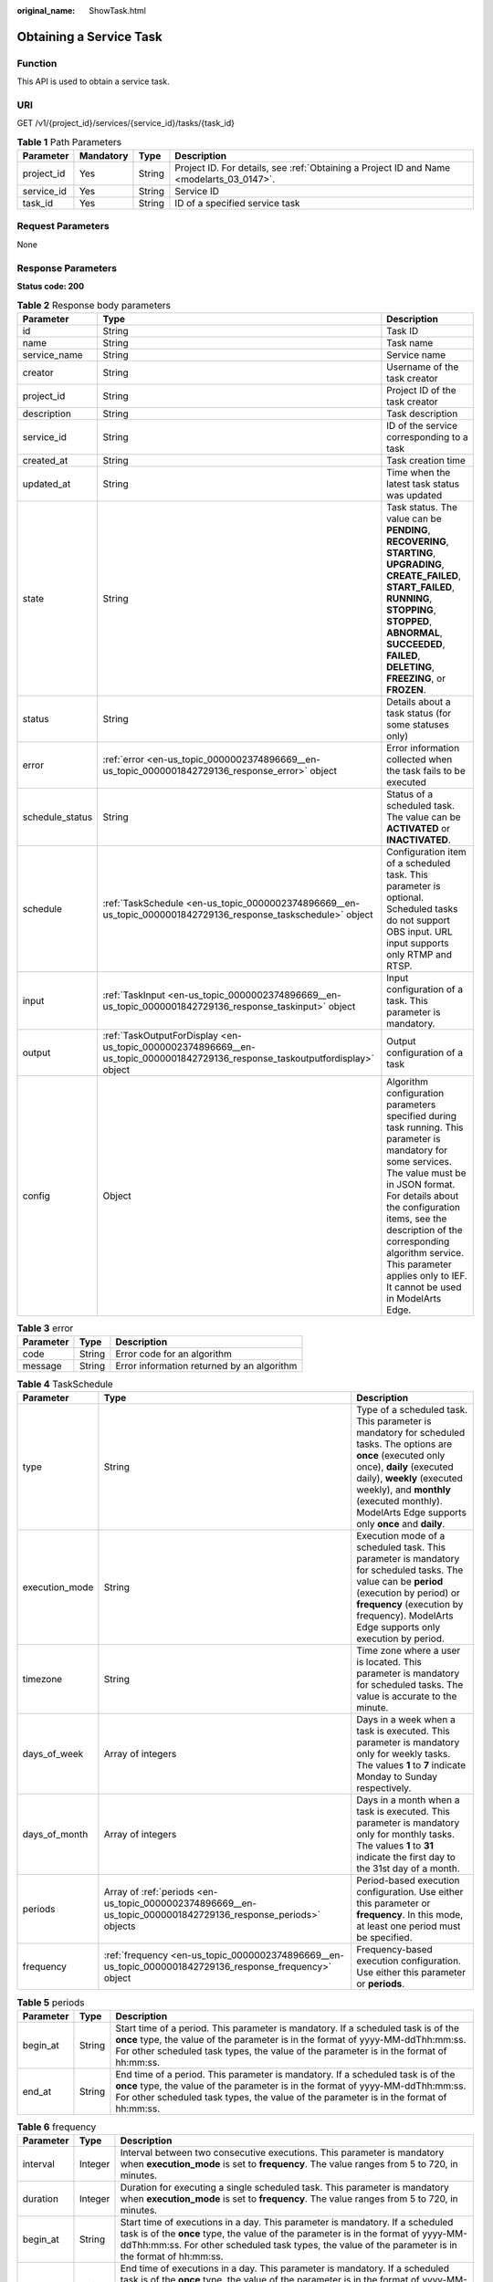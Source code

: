 :original_name: ShowTask.html

.. _ShowTask:

Obtaining a Service Task
========================

Function
--------

This API is used to obtain a service task.

URI
---

GET /v1/{project_id}/services/{service_id}/tasks/{task_id}

.. table:: **Table 1** Path Parameters

   +------------+-----------+--------+------------------------------------------------------------------------------------------+
   | Parameter  | Mandatory | Type   | Description                                                                              |
   +============+===========+========+==========================================================================================+
   | project_id | Yes       | String | Project ID. For details, see :ref:`Obtaining a Project ID and Name <modelarts_03_0147>`. |
   +------------+-----------+--------+------------------------------------------------------------------------------------------+
   | service_id | Yes       | String | Service ID                                                                               |
   +------------+-----------+--------+------------------------------------------------------------------------------------------+
   | task_id    | Yes       | String | ID of a specified service task                                                           |
   +------------+-----------+--------+------------------------------------------------------------------------------------------+

Request Parameters
------------------

None

Response Parameters
-------------------

**Status code: 200**

.. table:: **Table 2** Response body parameters

   +-----------------+-------------------------------------------------------------------------------------------------------------------------------+------------------------------------------------------------------------------------------------------------------------------------------------------------------------------------------------------------------------------------------------------------------------------------------------------------------------------------+
   | Parameter       | Type                                                                                                                          | Description                                                                                                                                                                                                                                                                                                                        |
   +=================+===============================================================================================================================+====================================================================================================================================================================================================================================================================================================================================+
   | id              | String                                                                                                                        | Task ID                                                                                                                                                                                                                                                                                                                            |
   +-----------------+-------------------------------------------------------------------------------------------------------------------------------+------------------------------------------------------------------------------------------------------------------------------------------------------------------------------------------------------------------------------------------------------------------------------------------------------------------------------------+
   | name            | String                                                                                                                        | Task name                                                                                                                                                                                                                                                                                                                          |
   +-----------------+-------------------------------------------------------------------------------------------------------------------------------+------------------------------------------------------------------------------------------------------------------------------------------------------------------------------------------------------------------------------------------------------------------------------------------------------------------------------------+
   | service_name    | String                                                                                                                        | Service name                                                                                                                                                                                                                                                                                                                       |
   +-----------------+-------------------------------------------------------------------------------------------------------------------------------+------------------------------------------------------------------------------------------------------------------------------------------------------------------------------------------------------------------------------------------------------------------------------------------------------------------------------------+
   | creator         | String                                                                                                                        | Username of the task creator                                                                                                                                                                                                                                                                                                       |
   +-----------------+-------------------------------------------------------------------------------------------------------------------------------+------------------------------------------------------------------------------------------------------------------------------------------------------------------------------------------------------------------------------------------------------------------------------------------------------------------------------------+
   | project_id      | String                                                                                                                        | Project ID of the task creator                                                                                                                                                                                                                                                                                                     |
   +-----------------+-------------------------------------------------------------------------------------------------------------------------------+------------------------------------------------------------------------------------------------------------------------------------------------------------------------------------------------------------------------------------------------------------------------------------------------------------------------------------+
   | description     | String                                                                                                                        | Task description                                                                                                                                                                                                                                                                                                                   |
   +-----------------+-------------------------------------------------------------------------------------------------------------------------------+------------------------------------------------------------------------------------------------------------------------------------------------------------------------------------------------------------------------------------------------------------------------------------------------------------------------------------+
   | service_id      | String                                                                                                                        | ID of the service corresponding to a task                                                                                                                                                                                                                                                                                          |
   +-----------------+-------------------------------------------------------------------------------------------------------------------------------+------------------------------------------------------------------------------------------------------------------------------------------------------------------------------------------------------------------------------------------------------------------------------------------------------------------------------------+
   | created_at      | String                                                                                                                        | Task creation time                                                                                                                                                                                                                                                                                                                 |
   +-----------------+-------------------------------------------------------------------------------------------------------------------------------+------------------------------------------------------------------------------------------------------------------------------------------------------------------------------------------------------------------------------------------------------------------------------------------------------------------------------------+
   | updated_at      | String                                                                                                                        | Time when the latest task status was updated                                                                                                                                                                                                                                                                                       |
   +-----------------+-------------------------------------------------------------------------------------------------------------------------------+------------------------------------------------------------------------------------------------------------------------------------------------------------------------------------------------------------------------------------------------------------------------------------------------------------------------------------+
   | state           | String                                                                                                                        | Task status. The value can be **PENDING**, **RECOVERING**, **STARTING**, **UPGRADING**, **CREATE_FAILED**, **START_FAILED**, **RUNNING**, **STOPPING**, **STOPPED**, **ABNORMAL**, **SUCCEEDED**, **FAILED**, **DELETING**, **FREEZING**, or **FROZEN**.                                                                           |
   +-----------------+-------------------------------------------------------------------------------------------------------------------------------+------------------------------------------------------------------------------------------------------------------------------------------------------------------------------------------------------------------------------------------------------------------------------------------------------------------------------------+
   | status          | String                                                                                                                        | Details about a task status (for some statuses only)                                                                                                                                                                                                                                                                               |
   +-----------------+-------------------------------------------------------------------------------------------------------------------------------+------------------------------------------------------------------------------------------------------------------------------------------------------------------------------------------------------------------------------------------------------------------------------------------------------------------------------------+
   | error           | :ref:`error <en-us_topic_0000002374896669__en-us_topic_0000001842729136_response_error>` object                               | Error information collected when the task fails to be executed                                                                                                                                                                                                                                                                     |
   +-----------------+-------------------------------------------------------------------------------------------------------------------------------+------------------------------------------------------------------------------------------------------------------------------------------------------------------------------------------------------------------------------------------------------------------------------------------------------------------------------------+
   | schedule_status | String                                                                                                                        | Status of a scheduled task. The value can be **ACTIVATED** or **INACTIVATED**.                                                                                                                                                                                                                                                     |
   +-----------------+-------------------------------------------------------------------------------------------------------------------------------+------------------------------------------------------------------------------------------------------------------------------------------------------------------------------------------------------------------------------------------------------------------------------------------------------------------------------------+
   | schedule        | :ref:`TaskSchedule <en-us_topic_0000002374896669__en-us_topic_0000001842729136_response_taskschedule>` object                 | Configuration item of a scheduled task. This parameter is optional. Scheduled tasks do not support OBS input. URL input supports only RTMP and RTSP.                                                                                                                                                                               |
   +-----------------+-------------------------------------------------------------------------------------------------------------------------------+------------------------------------------------------------------------------------------------------------------------------------------------------------------------------------------------------------------------------------------------------------------------------------------------------------------------------------+
   | input           | :ref:`TaskInput <en-us_topic_0000002374896669__en-us_topic_0000001842729136_response_taskinput>` object                       | Input configuration of a task. This parameter is mandatory.                                                                                                                                                                                                                                                                        |
   +-----------------+-------------------------------------------------------------------------------------------------------------------------------+------------------------------------------------------------------------------------------------------------------------------------------------------------------------------------------------------------------------------------------------------------------------------------------------------------------------------------+
   | output          | :ref:`TaskOutputForDisplay <en-us_topic_0000002374896669__en-us_topic_0000001842729136_response_taskoutputfordisplay>` object | Output configuration of a task                                                                                                                                                                                                                                                                                                     |
   +-----------------+-------------------------------------------------------------------------------------------------------------------------------+------------------------------------------------------------------------------------------------------------------------------------------------------------------------------------------------------------------------------------------------------------------------------------------------------------------------------------+
   | config          | Object                                                                                                                        | Algorithm configuration parameters specified during task running. This parameter is mandatory for some services. The value must be in JSON format. For details about the configuration items, see the description of the corresponding algorithm service. This parameter applies only to IEF. It cannot be used in ModelArts Edge. |
   +-----------------+-------------------------------------------------------------------------------------------------------------------------------+------------------------------------------------------------------------------------------------------------------------------------------------------------------------------------------------------------------------------------------------------------------------------------------------------------------------------------+

.. _en-us_topic_0000002374896669__en-us_topic_0000001842729136_response_error:

.. table:: **Table 3** error

   ========= ====== ==========================================
   Parameter Type   Description
   ========= ====== ==========================================
   code      String Error code for an algorithm
   message   String Error information returned by an algorithm
   ========= ====== ==========================================

.. _en-us_topic_0000002374896669__en-us_topic_0000001842729136_response_taskschedule:

.. table:: **Table 4** TaskSchedule

   +----------------+---------------------------------------------------------------------------------------------------------------+------------------------------------------------------------------------------------------------------------------------------------------------------------------------------------------------------------------------------------------------------------------------------+
   | Parameter      | Type                                                                                                          | Description                                                                                                                                                                                                                                                                  |
   +================+===============================================================================================================+==============================================================================================================================================================================================================================================================================+
   | type           | String                                                                                                        | Type of a scheduled task. This parameter is mandatory for scheduled tasks. The options are **once** (executed only once), **daily** (executed daily), **weekly** (executed weekly), and **monthly** (executed monthly). ModelArts Edge supports only **once** and **daily**. |
   +----------------+---------------------------------------------------------------------------------------------------------------+------------------------------------------------------------------------------------------------------------------------------------------------------------------------------------------------------------------------------------------------------------------------------+
   | execution_mode | String                                                                                                        | Execution mode of a scheduled task. This parameter is mandatory for scheduled tasks. The value can be **period** (execution by period) or **frequency** (execution by frequency). ModelArts Edge supports only execution by period.                                          |
   +----------------+---------------------------------------------------------------------------------------------------------------+------------------------------------------------------------------------------------------------------------------------------------------------------------------------------------------------------------------------------------------------------------------------------+
   | timezone       | String                                                                                                        | Time zone where a user is located. This parameter is mandatory for scheduled tasks. The value is accurate to the minute.                                                                                                                                                     |
   +----------------+---------------------------------------------------------------------------------------------------------------+------------------------------------------------------------------------------------------------------------------------------------------------------------------------------------------------------------------------------------------------------------------------------+
   | days_of_week   | Array of integers                                                                                             | Days in a week when a task is executed. This parameter is mandatory only for weekly tasks. The values **1** to **7** indicate Monday to Sunday respectively.                                                                                                                 |
   +----------------+---------------------------------------------------------------------------------------------------------------+------------------------------------------------------------------------------------------------------------------------------------------------------------------------------------------------------------------------------------------------------------------------------+
   | days_of_month  | Array of integers                                                                                             | Days in a month when a task is executed. This parameter is mandatory only for monthly tasks. The values **1** to **31** indicate the first day to the 31st day of a month.                                                                                                   |
   +----------------+---------------------------------------------------------------------------------------------------------------+------------------------------------------------------------------------------------------------------------------------------------------------------------------------------------------------------------------------------------------------------------------------------+
   | periods        | Array of :ref:`periods <en-us_topic_0000002374896669__en-us_topic_0000001842729136_response_periods>` objects | Period-based execution configuration. Use either this parameter or **frequency**. In this mode, at least one period must be specified.                                                                                                                                       |
   +----------------+---------------------------------------------------------------------------------------------------------------+------------------------------------------------------------------------------------------------------------------------------------------------------------------------------------------------------------------------------------------------------------------------------+
   | frequency      | :ref:`frequency <en-us_topic_0000002374896669__en-us_topic_0000001842729136_response_frequency>` object       | Frequency-based execution configuration. Use either this parameter or **periods**.                                                                                                                                                                                           |
   +----------------+---------------------------------------------------------------------------------------------------------------+------------------------------------------------------------------------------------------------------------------------------------------------------------------------------------------------------------------------------------------------------------------------------+

.. _en-us_topic_0000002374896669__en-us_topic_0000001842729136_response_periods:

.. table:: **Table 5** periods

   +-----------+--------+----------------------------------------------------------------------------------------------------------------------------------------------------------------------------------------------------------------------------------------------------------------+
   | Parameter | Type   | Description                                                                                                                                                                                                                                                    |
   +===========+========+================================================================================================================================================================================================================================================================+
   | begin_at  | String | Start time of a period. This parameter is mandatory. If a scheduled task is of the **once** type, the value of the parameter is in the format of yyyy-MM-ddThh:mm:ss. For other scheduled task types, the value of the parameter is in the format of hh:mm:ss. |
   +-----------+--------+----------------------------------------------------------------------------------------------------------------------------------------------------------------------------------------------------------------------------------------------------------------+
   | end_at    | String | End time of a period. This parameter is mandatory. If a scheduled task is of the **once** type, the value of the parameter is in the format of yyyy-MM-ddThh:mm:ss. For other scheduled task types, the value of the parameter is in the format of hh:mm:ss.   |
   +-----------+--------+----------------------------------------------------------------------------------------------------------------------------------------------------------------------------------------------------------------------------------------------------------------+

.. _en-us_topic_0000002374896669__en-us_topic_0000001842729136_response_frequency:

.. table:: **Table 6** frequency

   +-----------+---------+---------------------------------------------------------------------------------------------------------------------------------------------------------------------------------------------------------------------------------------------------------------------------+
   | Parameter | Type    | Description                                                                                                                                                                                                                                                               |
   +===========+=========+===========================================================================================================================================================================================================================================================================+
   | interval  | Integer | Interval between two consecutive executions. This parameter is mandatory when **execution_mode** is set to **frequency**. The value ranges from 5 to 720, in minutes.                                                                                                     |
   +-----------+---------+---------------------------------------------------------------------------------------------------------------------------------------------------------------------------------------------------------------------------------------------------------------------------+
   | duration  | Integer | Duration for executing a single scheduled task. This parameter is mandatory when **execution_mode** is set to **frequency**. The value ranges from 5 to 720, in minutes.                                                                                                  |
   +-----------+---------+---------------------------------------------------------------------------------------------------------------------------------------------------------------------------------------------------------------------------------------------------------------------------+
   | begin_at  | String  | Start time of executions in a day. This parameter is mandatory. If a scheduled task is of the **once** type, the value of the parameter is in the format of yyyy-MM-ddThh:mm:ss. For other scheduled task types, the value of the parameter is in the format of hh:mm:ss. |
   +-----------+---------+---------------------------------------------------------------------------------------------------------------------------------------------------------------------------------------------------------------------------------------------------------------------------+
   | end_at    | String  | End time of executions in a day. This parameter is mandatory. If a scheduled task is of the **once** type, the value of the parameter is in the format of yyyy-MM-ddThh:mm:ss. For other scheduled task types, the value of the parameter is in the format of hh:mm:ss.   |
   +-----------+---------+---------------------------------------------------------------------------------------------------------------------------------------------------------------------------------------------------------------------------------------------------------------------------+

.. _en-us_topic_0000002374896669__en-us_topic_0000001842729136_response_taskinput:

.. table:: **Table 7** TaskInput

   +-----------+---------------------------------------------------------------------------------------------------------------------------+----------------------------------------------------------------------------------------------------------------------------------------------------------------------------------------------------------------------------------------------------------------------------------------------------------------------------------------------------------------------------------------------------------------------------------------------------------------------------------------------+
   | Parameter | Type                                                                                                                      | Description                                                                                                                                                                                                                                                                                                                                                                                                                                                                                  |
   +===========+===========================================================================================================================+==============================================================================================================================================================================================================================================================================================================================================================================================================================================================================================+
   | type      | String                                                                                                                    | Input type of a task. This parameter is mandatory. ModelArts Edge supports the following types: **restful** (obtains the stream request URL from the custom streaming media server through the RESTful API), **url** (specified file address or stream request URL), **edgecamera** (edge camera bound to IEF), and **vcn** (VCN device). IEF supports the following types: **restful**, **url**, **edgecamera**, **vcn**, **obs** (files stored in OBS), and **vis** (video streams of VIS) |
   +-----------+---------------------------------------------------------------------------------------------------------------------------+----------------------------------------------------------------------------------------------------------------------------------------------------------------------------------------------------------------------------------------------------------------------------------------------------------------------------------------------------------------------------------------------------------------------------------------------------------------------------------------------+
   | data      | Array of :ref:`TaskInputData <en-us_topic_0000002374896669__en-us_topic_0000001842729136_response_taskinputdata>` objects | Input details of a task. This parameter is mandatory. The configuration varies according to the input type. Multiple inputs are allowed during creation, but only one input is allowed for update.                                                                                                                                                                                                                                                                                           |
   +-----------+---------------------------------------------------------------------------------------------------------------------------+----------------------------------------------------------------------------------------------------------------------------------------------------------------------------------------------------------------------------------------------------------------------------------------------------------------------------------------------------------------------------------------------------------------------------------------------------------------------------------------------+
   | vcn       | :ref:`TaskInputVcn <en-us_topic_0000002374896669__en-us_topic_0000001842729136_response_taskinputvcn>` object             | VCN server. This parameter is mandatory only when the input type is **vcn**.                                                                                                                                                                                                                                                                                                                                                                                                                 |
   +-----------+---------------------------------------------------------------------------------------------------------------------------+----------------------------------------------------------------------------------------------------------------------------------------------------------------------------------------------------------------------------------------------------------------------------------------------------------------------------------------------------------------------------------------------------------------------------------------------------------------------------------------------+

.. _en-us_topic_0000002374896669__en-us_topic_0000001842729136_response_taskinputdata:

.. table:: **Table 8** TaskInputData

   +-----------------------+-------------------------------------+-------------------------------------------------------------------------------------------------------------------------------------------------------------------------------------------------------------------------------------------------------------------+
   | Parameter             | Type                                | Description                                                                                                                                                                                                                                                       |
   +=======================+=====================================+===================================================================================================================================================================================================================================================================+
   | stream_name           | String                              | Name of a VIS video stream. This parameter is mandatory when the input type is **vis**.                                                                                                                                                                           |
   +-----------------------+-------------------------------------+-------------------------------------------------------------------------------------------------------------------------------------------------------------------------------------------------------------------------------------------------------------------+
   | bucket                | String                              | OBS bucket name. This parameter is mandatory when the input type is **obs**.                                                                                                                                                                                      |
   +-----------------------+-------------------------------------+-------------------------------------------------------------------------------------------------------------------------------------------------------------------------------------------------------------------------------------------------------------------+
   | path                  | String                              | OBS path. This parameter is mandatory when the input type is **obs**.                                                                                                                                                                                             |
   +-----------------------+-------------------------------------+-------------------------------------------------------------------------------------------------------------------------------------------------------------------------------------------------------------------------------------------------------------------+
   | url                   | String                              | File URL or RESTful request URL for obtaining a video stream. This parameter is mandatory when the input type is **url** or **restful**. The value contains a maximum of 1000 characters.                                                                         |
   +-----------------------+-------------------------------------+-------------------------------------------------------------------------------------------------------------------------------------------------------------------------------------------------------------------------------------------------------------------+
   | headers               | Object                              | Headers carried in the RESTful request for obtaining a video stream. This parameter is optional when the input type is **restful**. The value is key-value pairs in JSON format. A maximum of 10 key-value pairs are allowed.                                     |
   +-----------------------+-------------------------------------+-------------------------------------------------------------------------------------------------------------------------------------------------------------------------------------------------------------------------------------------------------------------+
   | certificate_check     | Boolean                             | Whether to verify the certificate of the HTTPS request. This parameter is mandatory when the input type is **restful**. The value can be **true** or **false**.                                                                                                   |
   +-----------------------+-------------------------------------+-------------------------------------------------------------------------------------------------------------------------------------------------------------------------------------------------------------------------------------------------------------------+
   | rtsp_path_in_response | String                              | Video stream address in the response body for the RESTful request. This parameter is mandatory when the input type is **restful**. The value contains a maximum of 1024 characters.                                                                               |
   +-----------------------+-------------------------------------+-------------------------------------------------------------------------------------------------------------------------------------------------------------------------------------------------------------------------------------------------------------------+
   | node_id               | String                              | Node ID. This parameter is required only for some services when the input type is **restful** or **vcn**.                                                                                                                                                         |
   +-----------------------+-------------------------------------+-------------------------------------------------------------------------------------------------------------------------------------------------------------------------------------------------------------------------------------------------------------------+
   | device_id             | String                              | VCN ID. This parameter is mandatory when the input type is **vcn**.                                                                                                                                                                                               |
   +-----------------------+-------------------------------------+-------------------------------------------------------------------------------------------------------------------------------------------------------------------------------------------------------------------------------------------------------------------+
   | stream_type           | Integer                             | Stream type used for analysis. This parameter is optional when the input type is **vcn**. The value ranges from 1 to 3. The value **1** indicates primary stream, the value **2** indicates secondary stream 1, and the value **3** indicates secondary stream 2. |
   +-----------------------+-------------------------------------+-------------------------------------------------------------------------------------------------------------------------------------------------------------------------------------------------------------------------------------------------------------------+
   | id                    | String                              | ID of the mounted edge device. This parameter is mandatory when the input type is **edgecamera**.                                                                                                                                                                 |
   +-----------------------+-------------------------------------+-------------------------------------------------------------------------------------------------------------------------------------------------------------------------------------------------------------------------------------------------------------------+
   | camera_type           | String                              | Camera type. This parameter is applicable to ModelArts Edge. When IPC cameras are used, set this parameter to **ipc**.                                                                                                                                            |
   +-----------------------+-------------------------------------+-------------------------------------------------------------------------------------------------------------------------------------------------------------------------------------------------------------------------------------------------------------------+
   | tag                   | Array of Map<String,String> objects | Camera tag. This parameter is mandatory when **camera_type** is set to **ipc**. This parameter is applicable to ModelArts Edge.                                                                                                                                   |
   +-----------------------+-------------------------------------+-------------------------------------------------------------------------------------------------------------------------------------------------------------------------------------------------------------------------------------------------------------------+

.. _en-us_topic_0000002374896669__en-us_topic_0000001842729136_response_taskinputvcn:

.. table:: **Table 9** TaskInputVcn

   +-----------+---------+-----------------------------------------------------------------------------------------------------------+
   | Parameter | Type    | Description                                                                                               |
   +===========+=========+===========================================================================================================+
   | ip        | String  | IP address of a VCN server. This parameter is mandatory only when the input type is **vcn**.              |
   +-----------+---------+-----------------------------------------------------------------------------------------------------------+
   | port      | Integer | Port number of a VCN server. This parameter is mandatory only when the input type is **vcn**.             |
   +-----------+---------+-----------------------------------------------------------------------------------------------------------+
   | username  | String  | Username for logging in to a VCN server. This parameter is mandatory only when the input type is **vcn**. |
   +-----------+---------+-----------------------------------------------------------------------------------------------------------+
   | password  | String  | Password for logging in to a VCN server. This parameter is mandatory only when the input type is **vcn**. |
   +-----------+---------+-----------------------------------------------------------------------------------------------------------+

.. _en-us_topic_0000002374896669__en-us_topic_0000001842729136_response_taskoutputfordisplay:

.. table:: **Table 10** TaskOutputForDisplay

   +-----------+-------------------------------------------------------------------------------------------------------------------------+-------------------------------------------------------------------------------------------------------------+
   | Parameter | Type                                                                                                                    | Description                                                                                                 |
   +===========+=========================================================================================================================+=============================================================================================================+
   | obs       | :ref:`TaskOutputObs <en-us_topic_0000002374896669__en-us_topic_0000001842729136_response_taskoutputobs>` object         | Configuration information when the output type is **obs**. This parameter cannot be used in ModelArts Edge. |
   +-----------+-------------------------------------------------------------------------------------------------------------------------+-------------------------------------------------------------------------------------------------------------+
   | dis       | :ref:`TaskOutputDis <en-us_topic_0000002374896669__en-us_topic_0000001842729136_response_taskoutputdis>` object         | Configuration information when the output type is **dis**                                                   |
   +-----------+-------------------------------------------------------------------------------------------------------------------------+-------------------------------------------------------------------------------------------------------------+
   | webhook   | :ref:`TaskOutputWebhook <en-us_topic_0000002374896669__en-us_topic_0000001842729136_response_taskoutputwebhook>` object | Configuration information when the output type is **webhook**.                                              |
   +-----------+-------------------------------------------------------------------------------------------------------------------------+-------------------------------------------------------------------------------------------------------------+

.. _en-us_topic_0000002374896669__en-us_topic_0000001842729136_response_taskoutputobs:

.. table:: **Table 11** TaskOutputObs

   +---------------+------------------+------------------------------------------------------------------------------------------------------------------------------------------------------+
   | Parameter     | Type             | Description                                                                                                                                          |
   +===============+==================+======================================================================================================================================================+
   | bucket        | String           | OBS bucket name. This parameter is mandatory when the **obs** type is used.                                                                          |
   +---------------+------------------+------------------------------------------------------------------------------------------------------------------------------------------------------+
   | path          | String           | OBS path. This parameter is mandatory when the **obs** type is used.                                                                                 |
   +---------------+------------------+------------------------------------------------------------------------------------------------------------------------------------------------------+
   | data_category | Array of strings | List of task output types. This parameter is optional and is required only for some services. The output contains data in the **dataCategory** list. |
   +---------------+------------------+------------------------------------------------------------------------------------------------------------------------------------------------------+

.. _en-us_topic_0000002374896669__en-us_topic_0000001842729136_response_taskoutputdis:

.. table:: **Table 12** TaskOutputDis

   +---------------+------------------+------------------------------------------------------------------------------------------------------------------------------------------------------+
   | Parameter     | Type             | Description                                                                                                                                          |
   +===============+==================+======================================================================================================================================================+
   | stream_name   | String           | DIS stream name. This parameter is mandatory when the **dis** type is used.                                                                          |
   +---------------+------------------+------------------------------------------------------------------------------------------------------------------------------------------------------+
   | data_category | Array of strings | List of task output types. This parameter is optional and is required only for some services. The output contains data in the **dataCategory** list. |
   +---------------+------------------+------------------------------------------------------------------------------------------------------------------------------------------------------+
   | stream_id     | String           | DIS stream ID. This parameter is applicable to ModelArts Edge.                                                                                       |
   +---------------+------------------+------------------------------------------------------------------------------------------------------------------------------------------------------+

.. _en-us_topic_0000002374896669__en-us_topic_0000001842729136_response_taskoutputwebhook:

.. table:: **Table 13** TaskOutputWebhook

   +---------------+------------------+--------------------------------------------------------------------------------------------------------------------------------------------------------------------------------------------------------------------------------------------------+
   | Parameter     | Type             | Description                                                                                                                                                                                                                                      |
   +===============+==================+==================================================================================================================================================================================================================================================+
   | url           | String           | Result callback address. This parameter is mandatory when the output type is **webhook**.                                                                                                                                                        |
   +---------------+------------------+--------------------------------------------------------------------------------------------------------------------------------------------------------------------------------------------------------------------------------------------------+
   | headers       | Object           | Headers carried in the result callback. This parameter is mandatory when the output type is **webhook**. The value is key-value pairs in JSON format. A maximum of 10 key-value pairs are allowed, and a minimum of 1 key-value pair is allowed. |
   +---------------+------------------+--------------------------------------------------------------------------------------------------------------------------------------------------------------------------------------------------------------------------------------------------+
   | data_category | Array of strings | List of task output types. This parameter is optional and is required only for some services. The output contains data in the **dataCategory** list.                                                                                             |
   +---------------+------------------+--------------------------------------------------------------------------------------------------------------------------------------------------------------------------------------------------------------------------------------------------+

**Status code: 400**

.. table:: **Table 14** Response body parameters

   ========== ====== ===========================
   Parameter  Type   Description
   ========== ====== ===========================
   error_code String Internal service error code
   error_msg  String Error message
   ========== ====== ===========================

**Status code: 404**

.. table:: **Table 15** Response body parameters

   ========== ====== ===========================
   Parameter  Type   Description
   ========== ====== ===========================
   error_code String Internal service error code
   error_msg  String Error message
   ========== ====== ===========================

Example Requests
----------------

Obtain a specified task of a given service.

.. code-block::

   /v1/b722xxxxxxxxxxxxxxxxxxxxxxeb4674/services/88bbxxxx-xxxx-xxxx-xxxx-xxxxxxxxbcfe/tasks/53e4xxxxxxxxxxxxxxxxxxxxxxb55b3e

Example Responses
-----------------

**Status code: 200**

The service task information is obtained.

.. code-block::

   {
     "id" : "53e4xxxxxxxxxxxxxxxxxxxxxxb55b3e",
     "name" : "task-test",
     "creator" : "user_test",
     "project_id" : "b722xxxxxxxxxxxxxxxxxxxxxxeb4674",
     "description" : "hello world",
     "service_id" : "88bbxxxx-xxxx-xxxx-xxxx-xxxxxxxxbcfe",
     "created_at" : "2021-01-01T00:00:00Z",
     "updated_at" : "2021-01-01T00:00:10Z",
     "state" : "RUNNING",
     "input" : {
       "type" : "url",
       "data" : [ {
         "url" : "http://xxxx"
       } ]
     },
     "output" : {
       "dis" : {
         "stream_name" : "dis-test"
       }
     },
     "config" : {
       "image_compression_ratio" : 90,
       "render_result_sw" : 0,
       "video_sampling_interval" : 1
     }
   }

**Status code: 400**

The request is invalid.

.. code-block::

   {
     "error_code" : "ModelArts.0101",
     "error_msg" : "Invalid argument. parameter [task_id] does not match ^[0-9a-f]{32}$."
   }

**Status code: 404**

The specified service does not exist.

.. code-block::

   {
     "error_code" : "ModelArts.3502",
     "error_msg" : "Service 2a2db77f-xxxx-xxxx-xxxx-608a31865313 does not exist."
   }

Status Codes
------------

=========== =========================================
Status Code Description
=========== =========================================
200         The service task information is obtained.
400         The request is invalid.
404         The specified service does not exist.
=========== =========================================

Error Codes
-----------

See :ref:`Error Codes <modelarts_03_0095>`.
